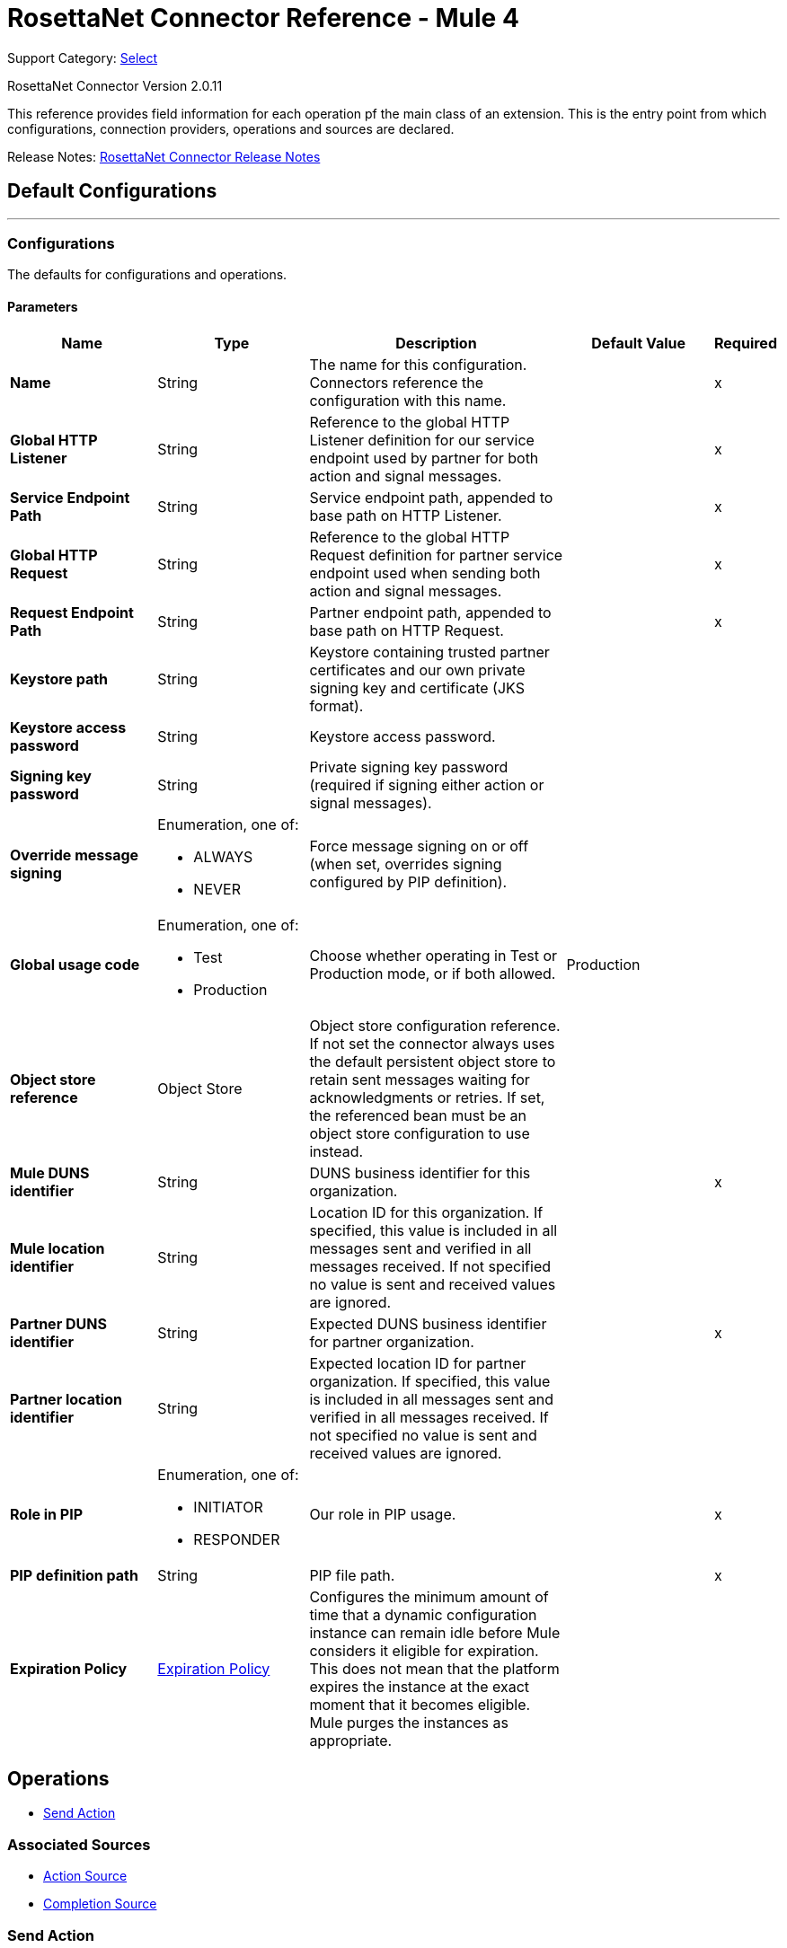= RosettaNet Connector Reference - Mule 4
:page-aliases: connectors::rosettanet/rosettanet-connector-reference.adoc

Support Category: https://www.mulesoft.com/legal/versioning-back-support-policy#anypoint-connectors[Select]

RosettaNet Connector Version 2.0.11

This reference provides field information for each operation pf the main class of an extension.
This is the entry point from which configurations, connection providers, operations and sources are declared.

Release Notes: xref:release-notes::connector/rosettanet-connector-release-notes-mule-4.adoc[RosettaNet Connector Release Notes]

== Default Configurations
---
[[config]]
=== Configurations

The defaults for configurations and operations.

==== Parameters
[%header,cols="20s,20a,35a,20a,5a"]
|===
| Name | Type | Description | Default Value | Required
|Name | String | The name for this configuration. Connectors reference the configuration with this name. | | x
| Global HTTP Listener a| String |  Reference to the global HTTP Listener definition for our service endpoint used by partner for both action and signal messages.|  | x
| Service Endpoint Path a| String |  Service endpoint path, appended to base path on HTTP Listener.|  | x
| Global HTTP Request a| String |  Reference to the global HTTP Request definition for partner service endpoint used when sending both action and signal messages. |  | x
| Request Endpoint Path a| String |  Partner endpoint path, appended to base path on HTTP Request. |  | x
| Keystore path a| String |  Keystore containing trusted partner certificates and our own private signing key and certificate (JKS format).|  |
| Keystore access password a| String |  Keystore access password. |  |
| Signing key password a| String |  Private signing key password (required if signing either action or signal messages). |  |
| Override message signing a| Enumeration, one of:

** ALWAYS
** NEVER |  Force message signing on or off (when set, overrides signing configured by PIP definition). |  |
| Global usage code a| Enumeration, one of:

** Test
** Production |  Choose whether operating in Test or Production mode, or if both allowed.|  Production|
| Object store reference a| Object Store |  Object store configuration reference. If not set the connector always uses the default persistent object store to retain sent messages waiting for acknowledgments or retries. If set, the referenced bean must be an object store configuration to use instead. |  |
| Mule DUNS identifier a| String |  DUNS business identifier for this organization. |  | x
| Mule location identifier a| String |  Location ID for this organization. If specified, this value is included in all messages sent and verified in all messages received. If not specified no value is sent and received values are ignored. |  |
| Partner DUNS identifier a| String |  Expected DUNS business identifier for partner organization.|  | x
| Partner location identifier a| String |  Expected location ID for partner organization. If specified, this value is included in all messages sent and verified in all messages received. If not specified no value is sent and received values are ignored. |  |
| Role in PIP a| Enumeration, one of:

** INITIATOR
** RESPONDER |  Our role in PIP usage. |  | x
| PIP definition path a| String |  PIP file path.|  | x
| Expiration Policy a| <<ExpirationPolicy>> |  Configures the minimum amount of time that a dynamic configuration instance can remain idle before Mule considers it eligible for expiration.
This does not mean that the platform expires the instance at the exact moment that it becomes eligible. Mule purges the instances as appropriate.|  |
|===


== Operations
* <<sendAction>>

=== Associated Sources
* <<actionSource>>
* <<completionSource>>


[[sendAction]]
=== Send Action
`<rosetta:send-action>`


==== Parameters
[%header,cols="20s,20a,35a,20a,5a"]
|===
| Name | Type | Description | Default Value | Required
| Configuration | String | The name of the configuration to use. | | x
| Initiating action a| <<ReplyAttributes>> |  |  |
| Content a| Binary |  |  `#[payload]` |
| Streaming Strategy a| * <<repeatable-in-memory-stream>>
* <<repeatable-file-store-stream>>
* non-repeatable-stream |  Configure to use repeatable streams. |  |
| Target Variable a| String |  The name of a variable to store the operation's output. |  |
| Target Value a| String |  An expression to evaluate against the operation's output and stores the expression outcome in the target variable. |  `#[payload]` |
|===

==== Output
[%autowidth.spread]
|===
|Type |Binary
| Attributes Type a| <<MessageAttributes>>
|===

=== For Configurations
* <<config>>

==== Throws
* ROSETTA:WRITE
* ROSETTA:CONFIGURATION
* ROSETTA:PARSE
* ROSETTA:UNKNOWN


== Sources

[[actionSource]]
=== Action Source
`<rosetta:action-source>`


==== Parameters
[%header,cols="20s,20a,35a,20a,5a"]
|===
| Name | Type | Description | Default Value | Required
| Configuration | String | The name of the configuration to use. | | x
| Primary Node Only a| Boolean |  Whether this source should be executed only on the primary node when running in a cluster. |  |
| Streaming Strategy a| * <<repeatable-in-memory-stream>>
* <<repeatable-file-store-stream>>
* non-repeatable-stream |  Configure to use repeatable streams. |  |
| Redelivery Policy a| <<RedeliveryPolicy>> |  Defines a policy for processing the redelivery of the same message. |  |
|===

==== Output
[%autowidth.spread]
|===
|Type |Binary
| Attributes Type a| <<MessageAttributes>>
|===

=== For Configurations
* <<config>>



[[completionSource]]
=== Completion Source
`<rosetta:completion-source>`


==== Parameters
[%header,cols="20s,20a,35a,20a,5a"]
|===
| Name | Type | Description | Default Value | Required
| Configuration | String | The name of the configuration to use. | | x
| Primary Node Only a| Boolean |  Whether this source should be executed only on the primary node when running in a cluster. |  |
| Redelivery Policy a| <<RedeliveryPolicy>> |  Defines a policy for processing the redelivery of the same message. |  |
|===

==== Output
[%autowidth.spread]
|===
|Type |<<Completion>>
| Attributes Type a| <<MessageAttributes>>
|===

=== For Configurations
* <<config>>

== Types
[[ExpirationPolicy]]
=== Expiration Policy

[%header,cols="20s,25a,30a,15a,10a"]
|===
| Field | Type | Description | Default Value | Required
| Max Idle Time a| Number | A scalar time value for the maximum amount of time a dynamic configuration instance should be allowed to be idle before it's considered eligible for expiration. |  |
| Time Unit a| Enumeration, one of:

** NANOSECONDS
** MICROSECONDS
** MILLISECONDS
** SECONDS
** MINUTES
** HOURS
** DAYS | A time unit that qualifies the maxIdleTime attribute. |  |
|===

[[MessageAttributes]]
=== Message Attributes

[%header,cols="20s,25a,30a,15a,10a"]
|===
| Field | Type | Description | Default Value | Required
| Message Id a| String | Action message identifier. |  | x
| Partner Business Id a| String |  |  | x
| Partner Location Id a| String |  |  | x
| Reply Attributes a| <<ReplyAttributes>> | Identifier values used when generating an action message in reply to some other action. This is only set by the
 Action Source. |  | x
| Mime Data a| Binary | MIME action or signal message, including signature if signing is used. This is supplied to the application in order to
 support non-repudiation. |  | x
| Acknowledge Data a| Binary | MIME acknowledgment signal returned to sender, including signature if signing is used. This is only set by the
 ActionSource. |  | x
|===

[[ReplyAttributes]]
=== Reply Attributes

[%header,cols="20s,25a,30a,15a,10a"]
|===
| Field | Type | Description | Default Value | Required
| Message Id a| String |  |  | x
| Action Id a| String |  |  | x
| Pip Instance Id a| String |  |  | x
|===

[[repeatable-in-memory-stream]]
=== Repeatable In Memory Stream

[%header,cols="20s,25a,30a,15a,10a"]
|===
| Field | Type | Description | Default Value | Required
| Initial Buffer Size a| Number | The amount of memory that is allocated to consume the stream and provide random access to it. If the stream contains more data than can be fit into this buffer, then the buffer expands according to the `bufferSizeIncrement attribute`, with an upper limit of the `maxInMemorySize`. |  |
| Buffer Size Increment a| Number | This is by how much the buffer size expands if it exceeds its initial size. Setting a value of zero or lower means that the buffer should not expand, meaning that a `STREAM_MAXIMUM_SIZE_EXCEEDED` error is raised when the buffer is full. |  |
| Max Buffer Size a| Number | The maximum amount of memory to use. If more than that is used then a `STREAM_MAXIMUM_SIZE_EXCEEDED` error is raised. A value lower than or equal to zero means no limit. |  |
| Buffer Unit a| Enumeration, one of:

** BYTE
** KB
** MB
** GB | The unit in which all these attributes are expressed |  |
|===

[[repeatable-file-store-stream]]
=== Repeatable File Store Stream

[%header,cols="20s,25a,30a,15a,10a"]
|===
| Field | Type | Description | Default Value | Required
| Max In Memory Size a| Number | Defines the maximum memory that the stream should use to keep data in memory. If more than that is consumed then it starts to buffer the content onto disk. |  |
| Buffer Unit a| Enumeration, one of:

** BYTE
** KB
** MB
** GB | The unit in which `maxInMemorySize is expressed`. |  |
|===

[[RedeliveryPolicy]]
=== Redelivery Policy

[%header,cols="20s,25a,30a,15a,10a"]
|===
| Field | Type | Description | Default Value | Required
| Max Redelivery Count a| Number | The maximum number of times a message can be redelivered and processed unsuccessfully before triggering `process-failed-message`. |  |
| Use Secure Hash a| Boolean | Whether to use a secure hash algorithm to identify a redelivered message. |  |
| Message Digest Algorithm a| String | The secure hashing algorithm to use. If not set, the default is `SHA-256`. |  |
| Id Expression a| String | Defines one or more expressions to use to determine when a message has been redelivered. This property may only be set if useSecureHash is false. |  |
| Object Store a| Object Store | The object store where the redelivery counter for each message is going to be stored. |  |
|===

[[Completion]]
=== Completion

[%header,cols="20s,25a,30a,15a,10a"]
|===
| Field | Type | Description | Default Value | Required
| Completion Code a| Enumeration, one of:

** SUCCESS
** FAILURE
** EXCEPTION | Type of completion for action message. SUCCESS means an Acknowledgment signal was received from the partner;
 EXCEPTION means an Exception signal was received from the partner; FAILURE means no response signal was received
 from the partner after the number of transmission attempts defined in the PIP configuration. |  | x
| Exception Detail a| <<ExceptionDetail>> | Details from received Exception signal. This is only present if the completion code is EXCEPTION. |  |
| Mime Data a| Binary | Received MIME signal message, provided to the application in support of signed Acknowledgment signals. This is
 only present for completion codes of SUCCESS or EXCEPTION. |  |
|===

[[ExceptionDetail]]
=== Exception Detail

[%header,cols="20s,25a,30a,15a,10a"]
|===
| Field | Type | Description | Default Value | Required
| Exception Code a| String |  |  | x
| Exception Error Description a| String |  |  | x
| Exception Component Code a| String |  |  | x
| Exception Type a| String |  |  | x
|===

[[reconnect]]
=== Reconnect

[%header%autowidth.spread]
|===
| Field | Type | Description | Default Value | Required
| Frequency a| Number | How often in milliseconds to reconnect. | |
| Count a| Number | How many reconnection attempts to make. | |
| blocking |Boolean |If false, the reconnection strategy runs in a separate, non-blocking thread. |true |
|===

[[reconnect-forever]]
=== Reconnect Forever

[%header%autowidth.spread]
|===
| Field | Type | Description | Default Value | Required
| Frequency a| Number | How often in milliseconds to reconnect. | |
| blocking |Boolean |If false, the reconnection strategy runs in a separate, non-blocking thread. |true |
|===

== See Also

* https://www.mulesoft.com/exchange/com.mulesoft.connectors/mule-rosettanet-connector/[RosettaNet Connector in Anypoint Exchange]
* https://help.mulesoft.com[MuleSoft Help Center]
